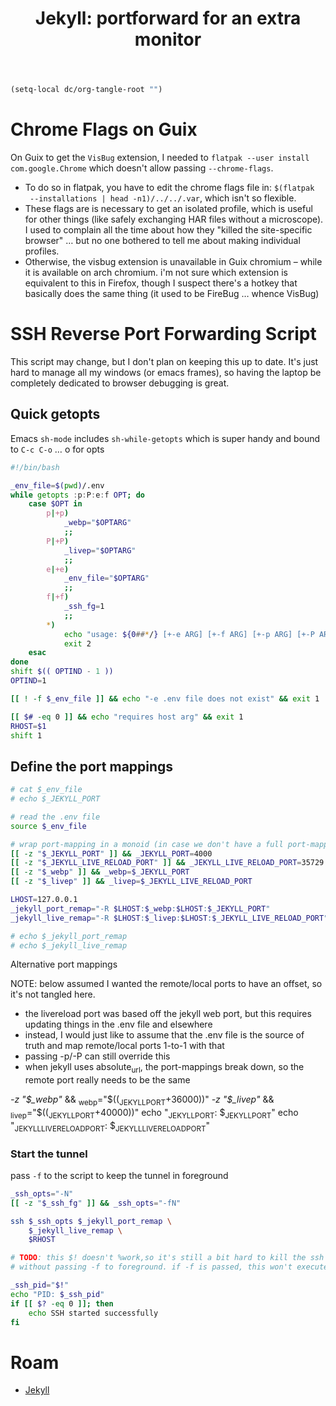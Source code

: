:PROPERTIES:
:ID:       93eda366-8ab5-4500-b193-2352b23bd832
:END:
#+TITLE: Jekyll: portforward for an extra monitor
#+CATEGORY: slips
#+TAGS:


#+begin_src emacs-lisp :eval never
(setq-local dc/org-tangle-root "")
#+end_src

* Chrome Flags on Guix


On Guix to get the =VisBug= extension, I needed to =flatpak --user install
com.google.Chrome= which doesn't allow passing =--chrome-flags=.

+ To do so in flatpak, you have to edit the chrome flags file in: =$(flatpak
  --installations | head -n1)/../../.var=, which isn't so flexible.
+ These flags are is necessary to get an isolated profile, which is useful for
  other things (like safely exchanging HAR files without a microscope). I used
  to complain all the time about how they "killed the site-specific browser"
  ... but no one bothered to tell me about making individual profiles.
+ Otherwise, the visbug extension is unavailable in Guix chromium -- while it is
  available on arch chromium. i'm not sure which extension is equivalent to this
  in Firefox, though I suspect there's a hotkey that basically does the same
  thing (it used to be FireBug ... whence VisBug)

* SSH Reverse Port Forwarding Script

This script may change, but I don't plan on keeping this up to date. It's just
hard to manage all my windows (or emacs frames), so having the laptop be
completely dedicated to browser debugging is great.

** Quick getopts

Emacs =sh-mode= includes =sh-while-getopts= which is super handy and bound to
=C-c C-o= ... o for opts

#+headers: :tangle-mode (identity #o744) :mkdirp yes
#+begin_src sh :tangle (expand-file-name ".bin/jtunnel" dc/org-tangle-root)
#!/bin/bash

_env_file=$(pwd)/.env
while getopts :p:P:e:f OPT; do
    case $OPT in
        p|+p)
            _webp="$OPTARG"
            ;;
        P|+P)
            _livep="$OPTARG"
            ;;
        e|+e)
            _env_file="$OPTARG"
            ;;
        f|+f)
            _ssh_fg=1
            ;;
        *)
            echo "usage: ${0##*/} [+-e ARG] [+-f ARG] [+-p ARG] [+-P ARG] [--] ARGS..."
            exit 2
    esac
done
shift $(( OPTIND - 1 ))
OPTIND=1

[[ ! -f $_env_file ]] && echo "-e .env file does not exist" && exit 1

[[ $# -eq 0 ]] && echo "requires host arg" && exit 1
RHOST=$1
shift 1
#+end_src

** Define the port mappings

#+begin_src sh :tangle (expand-file-name ".bin/jtunnel" dc/org-tangle-root)
# cat $_env_file
# echo $_JEKYLL_PORT

# read the .env file
source $_env_file

# wrap port-mapping in a monoid (in case we don't have a full port-mapping)
[[ -z "$_JEKYLL_PORT" ]] && _JEKYLL_PORT=4000
[[ -z "$_JEKYLL_LIVE_RELOAD_PORT" ]] && _JEKYLL_LIVE_RELOAD_PORT=35729
[[ -z "$_webp" ]] && _webp=$_JEKYLL_PORT
[[ -z "$_livep" ]] && _livep=$_JEKYLL_LIVE_RELOAD_PORT

LHOST=127.0.0.1
_jekyll_port_remap="-R $LHOST:$_webp:$LHOST:$_JEKYLL_PORT"
_jekyll_live_remap="-R $LHOST:$_livep:$LHOST:$_JEKYLL_LIVE_RELOAD_PORT"

# echo $_jekyll_port_remap
# echo $_jekyll_live_remap
#+end_src

**** Alternative port mappings

NOTE: below assumed I wanted the remote/local ports to have an offset, so it's
not tangled here.

+ the livereload port was based off the jekyll web port, but this requires
  updating things in the .env file and elsewhere
+ instead, I would just like to assume that the .env file is the source of truth
  and map remote/local ports 1-to-1 with that
+ passing -p/-P can still override this
+ when jekyll uses absolute_url, the port-mappings break down, so the remote
  port really needs to be the same

#+begin_example sh
# web: (4000 + n) => (40000) (web)
# livereload: (4000 + n) => (44000 + n) (live)
[[ -z "$_webp" ]] && _webp="$((_JEKYLL_PORT+36000))"
[[ -z "$_livep" ]] && _livep="$((_JEKYLL_PORT+40000))"
echo "_JEKYLL_PORT: $_JEKYLL_PORT"
echo "_JEKYLL_LIVE_RELOAD_PORT: $_JEKYLL_LIVE_RELOAD_PORT"
#+end_example

*** Start the tunnel

pass =-f= to the script to keep the tunnel in foreground

#+begin_src sh :tangle (expand-file-name ".bin/jtunnel" dc/org-tangle-root)
_ssh_opts="-N"
[[ -z "$_ssh_fg" ]] && _ssh_opts="-fN"

ssh $_ssh_opts $_jekyll_port_remap \
    $_jekyll_live_remap \
    $RHOST

# TODO: this $! doesn't %work,so it's still a bit hard to kill the ssh tunnel
# without passing -f to foreground. if -f is passed, this won't execute.

_ssh_pid="$!"
echo "PID: $_ssh_pid"
if [[ $? -eq 0 ]]; then
    echo SSH started successfully
fi
#+end_src

* Roam
+ [[id:f913598b-a449-48bc-a010-f2c01e2c28ef][Jekyll]]
